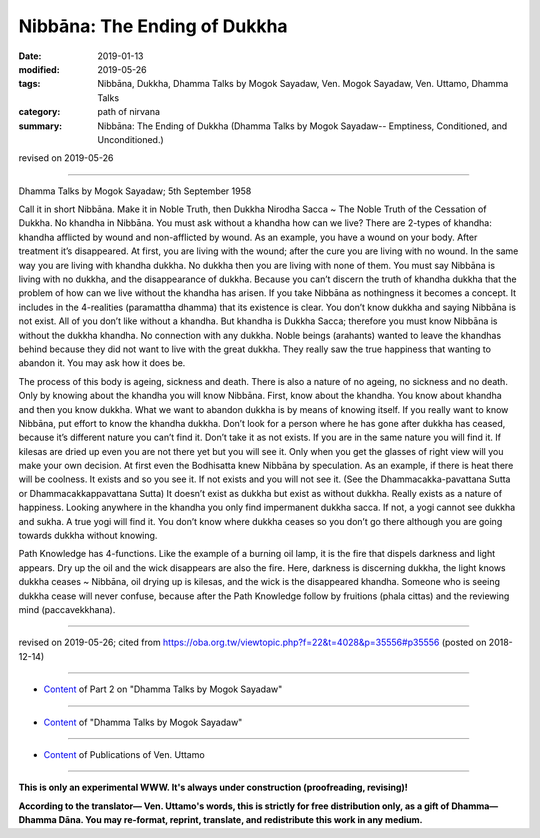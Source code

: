 ==========================================
Nibbāna: The Ending of Dukkha
==========================================

:date: 2019-01-13
:modified: 2019-05-26
:tags: Nibbāna, Dukkha, Dhamma Talks by Mogok Sayadaw, Ven. Mogok Sayadaw, Ven. Uttamo, Dhamma Talks
:category: path of nirvana
:summary: Nibbāna: The Ending of Dukkha (Dhamma Talks by Mogok Sayadaw-- Emptiness, Conditioned, and Unconditioned.)

revised on 2019-05-26

------

Dhamma Talks by Mogok Sayadaw; 5th September 1958

Call it in short Nibbāna. Make it in Noble Truth, then Dukkha Nirodha Sacca ~ The Noble Truth of the Cessation of Dukkha. No khandha in Nibbāna. You must ask without a khandha how can we live? There are 2-types of khandha: khandha afflicted by wound and non-afflicted by wound. As an example, you have a wound on your body. After treatment it’s disappeared. At first, you are living with the wound; after the cure you are living with no wound. In the same way you are living with khandha dukkha. No dukkha then you are living with none of them. You must say Nibbāna is living with no dukkha, and the disappearance of dukkha. Because you can’t discern the truth of khandha dukkha that the problem of how can we live without the khandha has arisen. If you take Nibbāna as nothingness it becomes a concept. It includes in the 4-realities (paramattha dhamma) that its existence is clear. You don’t know dukkha and saying Nibbāna is not exist. All of you don’t like without a khandha. But khandha is Dukkha Sacca; therefore you must know Nibbāna is without the dukkha khandha. No connection with any dukkha. Noble beings (arahants) wanted to leave the khandhas behind because they did not want to live with the great dukkha. They really saw the true happiness that wanting to abandon it. You may ask how it does be.

The process of this body is ageing, sickness and death. There is also a nature of no ageing, no sickness and no death. Only by knowing about the khandha you will know Nibbāna. First, know about the khandha. You know about khandha and then you know dukkha. What we want to abandon dukkha is by means of knowing itself. If you really want to know Nibbāna, put effort to know the khandha dukkha. Don’t look for a person where he has gone after dukkha has ceased, because it’s different nature you can’t find it. Don’t take it as not exists. If you are in the same nature you will find it. If kilesas are dried up even you are not there yet but you will see it. Only when you get the glasses of right view will you make your own decision. At first even the Bodhisatta knew Nibbāna by speculation. As an example, if there is heat there will be coolness. It exists and so you see it. If not exists and you will not see it. (See the Dhammacakka-pavattana Sutta or Dhammacakkappavattana Sutta) It doesn’t exist as dukkha but exist as without dukkha. Really exists as a nature of happiness. Looking anywhere in the khandha you only find impermanent dukkha sacca. If not, a yogi cannot see dukkha and sukha. A true yogi will find it. You don’t know where dukkha ceases so you don’t go there although you are going towards dukkha without knowing. 

Path Knowledge has 4-functions. Like the example of a burning oil lamp, it is the fire that dispels darkness and light appears. Dry up the oil and the wick disappears are also the fire. Here, darkness is discerning dukkha, the light knows dukkha ceases ~ Nibbāna, oil drying up is kilesas, and the wick is the disappeared khandha. Someone who is seeing dukkha cease will never confuse, because after the Path Knowledge follow by fruitions (phala cittas) and the reviewing mind (paccavekkhana).

------

revised on 2019-05-26; cited from https://oba.org.tw/viewtopic.php?f=22&t=4028&p=35556#p35556 (posted on 2018-12-14)

------

- `Content <{filename}pt02-content-of-part02%zh.rst>`__ of Part 2 on "Dhamma Talks by Mogok Sayadaw"

------

- `Content <{filename}content-of-dhamma-talks-by-mogok-sayadaw%zh.rst>`__ of "Dhamma Talks by Mogok Sayadaw"

------

- `Content <{filename}../publication-of-ven-uttamo%zh.rst>`__ of Publications of Ven. Uttamo

------

**This is only an experimental WWW. It's always under construction (proofreading, revising)!**

**According to the translator— Ven. Uttamo's words, this is strictly for free distribution only, as a gift of Dhamma—Dhamma Dāna. You may re-format, reprint, translate, and redistribute this work in any medium.**

..
  05-26 rev. proofread by bhante
  04-21 rev. & add: Content of Publications of Ven. Uttamo; Content of Part 2 on "Dhamma Talks by Mogok Sayadaw"
        del: https://mogokdhammatalks.blog/
  2019-01-11  create rst; post on 01-13